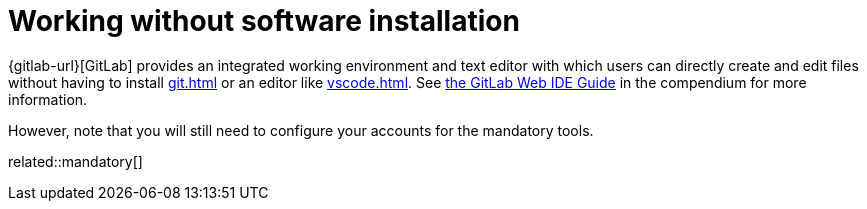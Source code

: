 = Working without software installation
:description: Contains an overview over when and how working without any additional software installation is possible.
:keywords: installation,software,online,gitlab,recommended

{gitlab-url}[GitLab] provides an integrated working environment and text editor with which users can directly create and edit files without having to install xref:git.adoc[] or an editor like xref:vscode.adoc[].
See xref:compendium:gitlab/gitlab-ide-guide.adoc[the GitLab Web IDE Guide] in the compendium for more information.

However, note that you will still need to configure your accounts for the mandatory tools.

related::mandatory[]